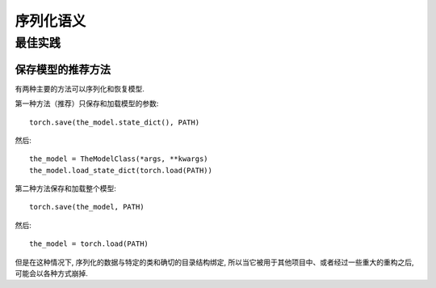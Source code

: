 
序列化语义
=======================

最佳实践
--------------

.. _recommend-saving-models:

保存模型的推荐方法
^^^^^^^^^^^^^^^^^^^^^^^^^^^^^^^^^^^^^^^

有两种主要的方法可以序列化和恢复模型.

第一种方法（推荐）只保存和加载模型的参数::

    torch.save(the_model.state_dict(), PATH)

然后::

    the_model = TheModelClass(*args, **kwargs)
    the_model.load_state_dict(torch.load(PATH))

第二种方法保存和加载整个模型::

    torch.save(the_model, PATH)

然后::

    the_model = torch.load(PATH)

但是在这种情况下, 序列化的数据与特定的类和确切的目录结构绑定, 所以当它被用于其他项目中、或者经过一些重大的重构之后, 可能会以各种方式崩掉.
